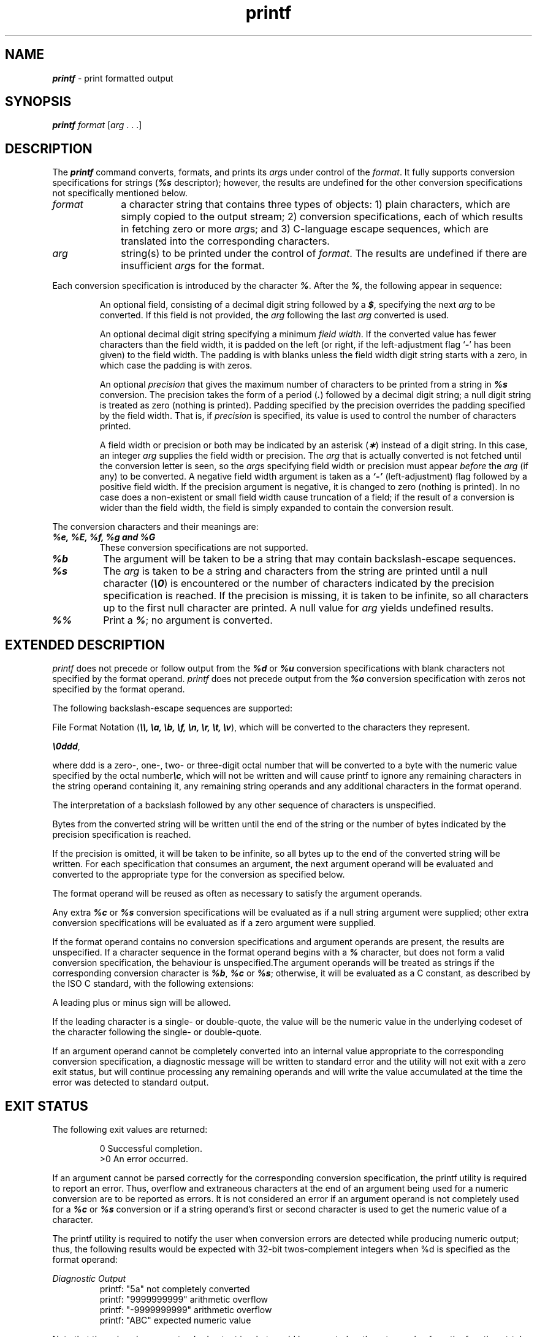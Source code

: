 '\"macro stdmacro
.if n .pH g1.printf @(#)printf	40.17 of 5/9/91
.\" Copyright 1991 UNIX System Laboratories, Inc.
.\" Copyright 1989, 1990 AT&T
.nr X
.if \nX=0 .ds x} printf 1 "Essential Utilities" "\&"
.if \nX=1 .ds x} printf 1 "Essential Utilities"
.if \nX=2 .ds x} printf 1 "" "\&"
.if \nX=3 .ds x} printf "" "" "\&"
.TH \*(x}
.SH NAME
\f4printf\f1 \- print formatted output
.SH SYNOPSIS
\f4printf \f2format \f1[\f2arg\f1 . . .] 
.SH DESCRIPTION
The
\f4printf\fP
command converts, formats, and prints its
.IR arg s
under control of the
.IR format .
It fully supports conversion
specifications for strings (\f4%s\f1 descriptor);
however, the results are undefined for the other conversion
specifications not specifically mentioned below.
.PP
.TP 10
.I format
a character string
that contains
three types of objects:
1) plain characters, which are simply copied to the output stream;
2) conversion specifications, each of which results in fetching zero or more
.IR arg s;
and 3) C-language escape sequences, which are translated into the corresponding characters.
.TP 10
.I arg
string(s) to be printed under the control of
.IR format .
The results are undefined if there are insufficient
.IR arg s
for the format.
.PP
Each conversion specification is introduced by
the character
\f4%\f1.
After the
\f4%\f1,
the following
appear in sequence:
.PP
.RS
An optional field, consisting of a decimal digit string followed by a 
\f4$\f1,
specifying the next 
.I arg
to be converted.
If this field is not provided,
the 
.I arg
following the last
.I arg
converted is used.
.PP
An optional decimal digit string specifying a minimum
.IR "field width" .
If the converted value has fewer characters
than the field width,
it is padded on the left (or right,
if the left-adjustment flag `\f4\-\fP' has been
given) to the field width.
The padding is with blanks unless the field width digit string
starts with a zero, in which case the padding is with zeros.
.PP
An optional
.I precision\^
that gives
the maximum number of characters
to be printed from a string in
\f4%s\f1
conversion.
The precision takes the form of a period
(\f4\&.\f1)
followed by a decimal digit string;
a null digit string is treated as zero (nothing is printed).
Padding specified by the precision overrides 
the padding specified by the field width.
That is, if \f2precision\fP is specified, its value is used to control
the number of characters printed.
.PP
A field width or precision or both may be
indicated by an asterisk
\f1(\f4\(**\f1)
instead of a digit string.
In this case, an integer
.I arg\^
supplies
the field width or precision.
The
.I arg\^
that is actually converted is not fetched until
the conversion letter is seen, so the
.IR arg s
specifying field width or precision must appear
.I before\^
the
.I arg\^
(if any) to be converted.
A negative field width argument is taken as a
\f4`\-'\f1
(left-adjustment)
flag followed by a positive field width.
If the precision argument is negative, 
it is changed to zero
(nothing is printed).
In no case does a non-existent or small field width cause truncation of a field;
if the result of a conversion is wider than the field width,
the field is simply expanded to contain the conversion result.
.RE
.PP
The conversion characters and their meanings are:
.TP
\f4%e, %E, %f, %g and %G\f1 
These conversion specifications are not supported.
.TP
\f4%b\f1
The argument will be taken to be a string that may contain 
backslash-escape sequences.
.TP
\f4%s\f1
The
.I arg\^
is taken to be a string
and characters from the string are printed until
a null character
\f1(\f4\e0\f1)
is encountered or
the number of characters indicated by the precision
specification is reached.
If the precision is missing, it is taken to be infinite, so
all characters up to the first null character are printed.
A 
null
value for
.I arg\^
yields undefined results.
.TP
\f4%%\f1
Print a
\f4%\f1;
no argument is converted.
.SH "EXTENDED DESCRIPTION"
\f2printf\f1 does not precede or follow output from the
\f4%d\f1
or
\f4%u\f1
conversion specifications with blank characters not specified by the
format operand.  \f2printf\f1 does not precede output from the
\f4%o\f1
conversion specification with zeros not specified by the format operand.
.PP
The following backslash-escape sequences are supported:
.PP
File Format Notation (\f4\\\\, \\a, \\b, \\f, \\n, \\r, \\t, \\v\fP),
which will be converted to the characters they represent.
.PP
\f4\\0ddd\f1, 
.PP
where ddd is a zero-, one-, two- or three-digit octal number
that will be converted to a byte with the numeric value specified
by the octal number\f4\\c\f1, which will not be written and will
cause printf to ignore any remaining characters in the string 
operand containing it, any remaining string operands and any 
additional characters in the format operand.
.PP
The interpretation of a backslash followed by any other sequence of characters 
is unspecified.
.PP
Bytes from the converted string will be written until the end
of the string or the number of bytes indicated by the precision
specification is reached.
.PP
If the precision is omitted, it will be taken to be infinite, so all bytes up 
to the end of the converted string will be written.
For each specification that 
consumes an argument, the next argument operand will be evaluated and converted
to the appropriate type for the conversion as specified below.
.PP
The format operand will be reused as often as necessary to satisfy the argument
operands.
.PP
Any extra \f4%c\f1 or \f4%s\f1 conversion specifications will be evaluated 
as if a null string argument were supplied; other extra conversion 
specifications will be evaluated as if a zero argument were supplied.
.PP
If the format operand contains no conversion specifications and argument 
operands are present, the results are unspecified.
If a character sequence in the format operand begins with a 
\f4%\f1
character, but does not form a valid 
conversion specification, the behaviour is unspecified.The argument operands 
will be treated as strings if the corresponding conversion character is
\f4%b\f1, \f4%c\f1 or \f4%s\f1; otherwise, it will be evaluated as a 
C constant, as described by the ISO C standard, with the following extensions:
.PP
A leading plus or minus sign will be allowed.
.PP
If the leading character is a single- or double-quote, the value will be 
the numeric value in the underlying codeset of the character following 
the single- or double-quote.
.PP
If an argument operand cannot be completely converted into an internal
value appropriate to the corresponding conversion specification, a 
diagnostic message will be written to standard error and the utility
will not exit with a zero exit status, but will continue processing any 
remaining operands and will write the value accumulated at the time the 
error was detected to standard output.
.SH "EXIT STATUS"
The following exit values are returned:
.PP
.RS
	 0   Successful completion.
.RE
.RS
	>0   An error occurred.
.RE
.PP
If an argument cannot be parsed correctly for the corresponding conversion
specification, the printf utility is required to report an error.
Thus, overflow and extraneous characters at the end of an argument being
used for a numeric conversion are to be reported as errors.
It is not considered an error if an argument operand is not completely used 
for a \f4%c\f1 or \f4%s\f1 conversion or if a string operand's first or second
character is used to get the numeric value of a character.
.PP
The printf utility is required to notify 
the user when conversion errors are detected while producing numeric output;
thus, the following results would be expected with
32-bit twos-complement integers when %d is specified as the format operand:
.PP
\f2Diagnostic Output\fP
.RS
     printf: "5a" not completely converted
.RE
.RS
     printf: "9999999999" arithmetic overflow
.RE
.RS
     printf: "-9999999999" arithmetic overflow
.RE
.RS
     printf: "ABC" expected numeric value
.RE
.PP  
Note that the value shown on standard output is what would be expected as the 
return value from the function strtol.  A similar correspondence exists between
%u and strtoul.
.SH EXAMPLES
The command
.PP
.RS
\f4printf '%s %s %s\\n' Good Morning World\fP
.RE
.PP
results in the output:
.PP
.RS
\f5Good Morning World\fP
.RE
.PP
The following command produces the same output.
.PP
.RS
\f4printf '%2$s %s %1$s\\n' World Good Morning\fP
.RE
.PP
Here is an example that prints the first 6 characters of \f4$PATH\fP
left-adjusted in a 10-character field:
.PP
.RS
\f4printf 'First 6 chars of %s are %-10.6s.\n' $PATH $PATH\fP
.RE
.PP
If \f4$PATH\fP has the value \f4/usr/bin:/usr/local/bin\fP,
then the above command would print the following output:
.PP
.RS
\f4First 6 chars of /usr/bin:/usr/local/bin are /usr/b    .\fP
.RE
.PP
To alert the user and then print and read a series of prompts:
.PP
.RS
   \f4printf "\\aPlease fill in the following: \\nName: "\fP
   \f4read name\fP
   \f4printf "Phone number: "\fP
   \f4read phone\fP
.RE
.PP
To read out a list of right and wrong answers from a file, calculate
the percentage correctly, and print them out.
The numbers are right-justified and separated by a single tab character.
The percentage is written to one decimal place of accuracy:
.PP
.RS
   \f4while read right wrong ; do\fP
   \f4percent=$(echo "scale=1;($right*100)/($right+$wrong)" | bc)\fP
   \f4printf "%2d right\t%2d wrong\t(%s%%)\n" \\\fP
    \f4$right $wrong $percent\fP
   \f4done < database_file\fP
.RE
.PP
The command:
.PP
.RS
   \f4printf "%5d%4d\\n" 1 21 321 4321 54321\fP
.RE
.PP
produces:
.PP
.RS
\f4    1   21\fP
.RE
.RS
\f4  321 4321\fP
.RE
.RS
\f454321    0\fP
.RE
.PP
Note that the format operand is used three times to print all of the
given strings and that a 0 was supplied by printf to satisfy the last
%4d conversion specification.
.SH SEE ALSO
\f4printf\fP(3S)
.Ee
